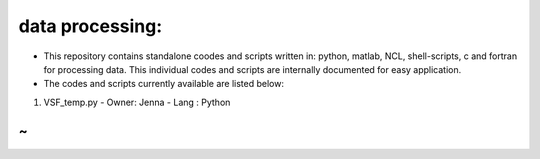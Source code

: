 data processing:
================

- This repository contains standalone coodes and scripts written in: python, matlab, NCL, shell-scripts, c and fortran for processing data. This individual codes and scripts are internally documented for easy application.
- The codes and scripts currently available are listed below:  

1. VSF_temp.py  
   - Owner: Jenna  
   - Lang : Python

~ 
~
